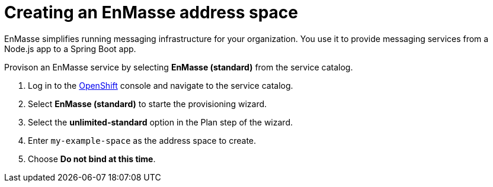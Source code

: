 // Module included in the following assemblies:
//
// <List assemblies here, each on a new line>

// Base the file name and the ID on the module title. For example:
// * file name: doing-procedure-a.adoc
// * ID: [id='doing-procedure-a']
// * Title: = Doing procedure A

// The ID is used as an anchor for linking to the module. Avoid changing it after the module has been published to ensure existing links are not broken.
[id='setting-up-enmasse_{context}']
// The `context` attribute enables module reuse. Every module's ID includes {context}, which ensures that the module has a unique ID even if it is reused multiple times in a guide.


// :enmasse-url: https://console-enmasse.apps.city.openshiftworkshop.com/console/my-example-space
// or https://console-enmasse-my-example-space.apps.city.openshiftworkshop.com/#/dashboard


= Creating an EnMasse address space

// tag::intro[]
EnMasse simplifies running messaging infrastructure for your organization.
You use it to provide messaging services from a Node.js app to a Spring Boot app.
// end::intro[]

Provison an EnMasse service by selecting *EnMasse (standard)* from the service catalog.

:openshift-url: https://master.city.openshiftworkshop.com/console/project/eval/overview

. Log in to the link:{openshift-url}[OpenShift, window="_blank"] console and navigate to the service catalog.

. Select *EnMasse (standard)* to starte the provisioning wizard.

. Select the *unlimited-standard* option in the Plan step of the wizard.

. Enter `my-example-space` as the address space to create.

. Choose *Do not bind at this time*.


ifdef::location[]
// tag::verification[]
[role="alert alert-info"]
.Verification

Check the *Overview* screen of the *eval* project in the link:{openshift-url}[OpenShift, window="_blank"] console for a *Provisioned Service* named *EnMasse (standard)*.
// end::verification[]
endif::location[]
